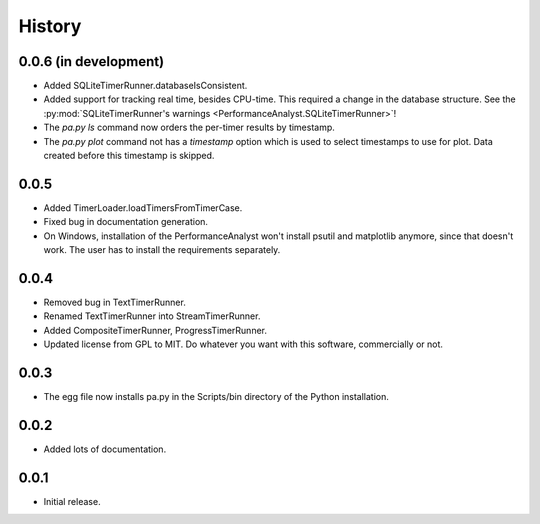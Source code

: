 .. _history:

*******
History
*******

0.0.6 (in development)
======================
- Added SQLiteTimerRunner.databaseIsConsistent.
- Added support for tracking real time, besides CPU-time. This required a change in the database structure. See the :py:mod:`SQLiteTimerRunner's warnings <PerformanceAnalyst.SQLiteTimerRunner>`!
- The `pa.py ls` command now orders the per-timer results by timestamp.
- The `pa.py plot` command not has a `timestamp` option which is used to select timestamps to use for plot. Data created before this timestamp is skipped.

0.0.5
=====
- Added TimerLoader.loadTimersFromTimerCase.
- Fixed bug in documentation generation.
- On Windows, installation of the PerformanceAnalyst won't install psutil and matplotlib anymore, since that doesn't work. The user has to install the requirements separately.

0.0.4
=====
- Removed bug in TextTimerRunner.
- Renamed TextTimerRunner into StreamTimerRunner.
- Added CompositeTimerRunner, ProgressTimerRunner.
- Updated license from GPL to MIT. Do whatever you want with this software, commercially or not.

0.0.3
=====
- The egg file now installs pa.py in the Scripts/bin directory of the Python installation.

0.0.2
=====
- Added lots of documentation.

0.0.1
=====
- Initial release.


